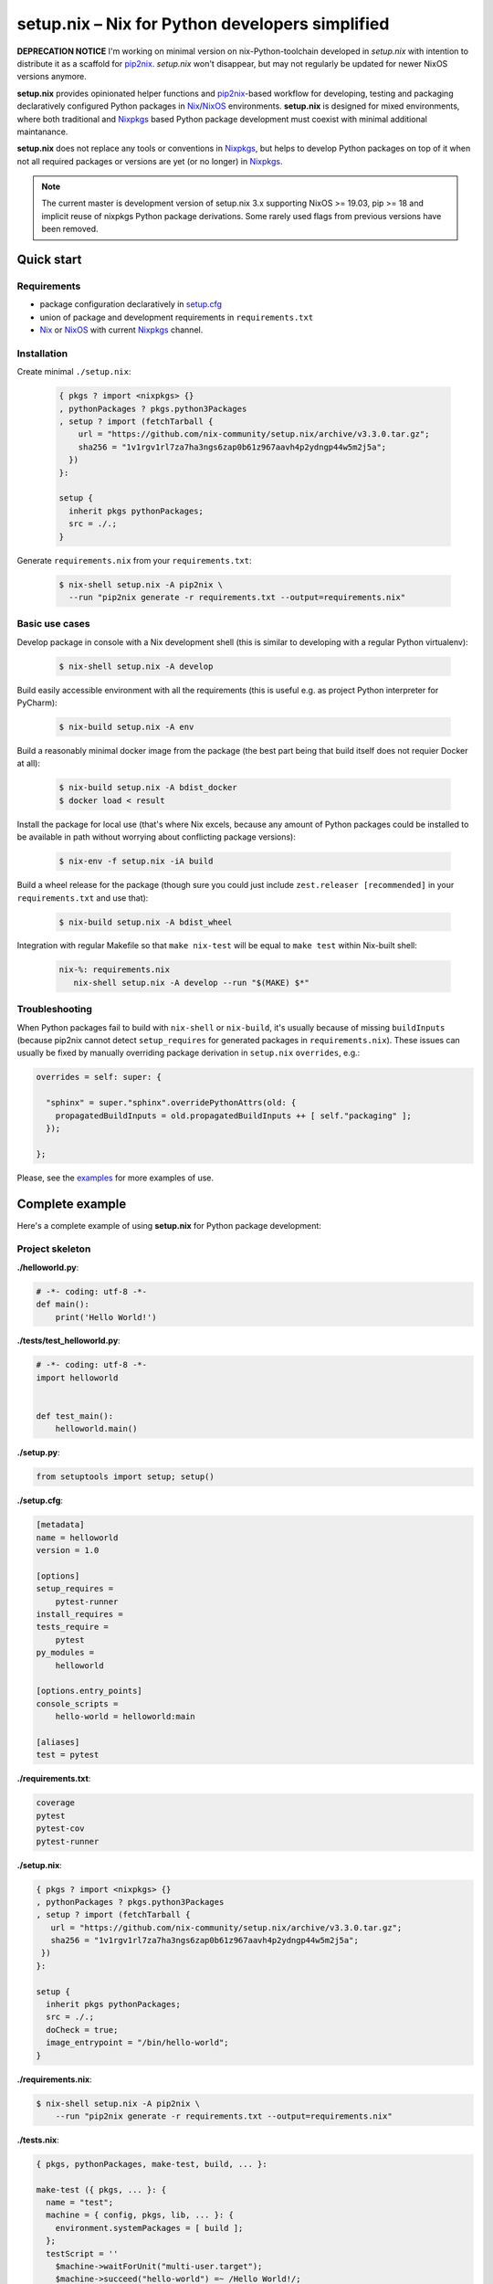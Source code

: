 ================================================
setup.nix – Nix for Python developers simplified
================================================

**DEPRECATION NOTICE** I'm working on minimal version on nix-Python-toolchain developed in *setup.nix* with intention to distribute it as a scaffold for pip2nix_. *setup.nix* won't disappear, but may not regularly be updated for newer NixOS versions anymore.

**setup.nix** provides opinionated helper functions and pip2nix_-based workflow
for developing, testing and packaging declaratively configured Python packages
in Nix_/NixOS_ environments. **setup.nix** is designed for mixed environments,
where both traditional and Nixpkgs_ based Python package development must
coexist with minimal additional maintanance.

**setup.nix** does not replace any tools or conventions in Nixpkgs_, but helps
to develop Python packages on top of it when not all required packages or
versions are yet (or no longer) in Nixpkgs_.

.. note::

   The current master is development version of setup.nix 3.x supporting
   NixOS >= 19.03, pip >= 18 and implicit reuse of nixpkgs Python package
   derivations. Some rarely used flags from previous versions have been
   removed.

Quick start
===========


Requirements
------------

* package configuration declaratively in `setup.cfg`_
* union of package and development requirements in ``requirements.txt``
* Nix_ or NixOS_ with current Nixpkgs_ channel.

.. _setup.cfg: http://setuptools.readthedocs.io/en/latest/setuptools.html#configuring-setup-using-setup-cfg-files
.. _pip2nix: https://github.com/nix-community/pip2nix
.. _Nix: https://nixos.org/nix/
.. _NixOS: https://nixos.org/
.. _Nixpkgs: https://nixos.org/nixpkgs/


Installation
------------

Create minimal ``./setup.nix``:

  .. code:: nix

     { pkgs ? import <nixpkgs> {}
     , pythonPackages ? pkgs.python3Packages
     , setup ? import (fetchTarball {
         url = "https://github.com/nix-community/setup.nix/archive/v3.3.0.tar.gz";
         sha256 = "1v1rgv1rl7za7ha3ngs6zap0b61z967aavh4p2ydngp44w5m2j5a";
       })
     }:

     setup {
       inherit pkgs pythonPackages;
       src = ./.;
     }

Generate ``requirements.nix`` from your ``requirements.txt``:

  .. code:: bash

     $ nix-shell setup.nix -A pip2nix \
       --run "pip2nix generate -r requirements.txt --output=requirements.nix"


Basic use cases
---------------

Develop package in console with a Nix development shell (this is similar to
developing with a regular Python virtualenv):

  .. code:: bash

     $ nix-shell setup.nix -A develop

Build easily accessible environment with all the requirements (this is useful
e.g. as project Python interpreter for PyCharm):

  .. code:: bash

     $ nix-build setup.nix -A env

Build a reasonably minimal docker image from the package (the best part being
that build itself does not requier Docker at all):

  .. code:: bash

     $ nix-build setup.nix -A bdist_docker
     $ docker load < result

Install the package for local use (that's where Nix excels, because any amount
of Python packages could be installed to be available in path without worrying
about conflicting package versions):

  .. code:: bash

     $ nix-env -f setup.nix -iA build

Build a wheel release for the package (though sure you could just include
``zest.releaser [recommended]`` in your ``requirements.txt`` and use that):

  .. code:: bash

     $ nix-build setup.nix -A bdist_wheel

Integration with regular Makefile so that ``make nix-test`` will be equal
to ``make test`` within Nix-built shell:

  .. code:: make

     nix-%: requirements.nix
        nix-shell setup.nix -A develop --run "$(MAKE) $*"



Troubleshooting
---------------

When Python packages fail to build with ``nix-shell`` or ``nix-build``, it's
usually because of missing ``buildInputs`` (because pip2nix cannot detect
``setup_requires`` for generated packages in ``requirements.nix``). These
issues can usually be fixed by manually overriding package derivation in
``setup.nix`` ``overrides``, e.g.:

.. code:: nix

   overrides = self: super: {

     "sphinx" = super."sphinx".overridePythonAttrs(old: {
       propagatedBuildInputs = old.propagatedBuildInputs ++ [ self."packaging" ];
     });

   };


Please, see the `examples`_ for more examples of use.

.. _examples: https://github.com/nix-community/setup.nix/blob/master/examples


Complete example
================

Here's a complete example of using **setup.nix** for Python package
development:


Project skeleton
----------------


**./helloworld.py**:

.. code:: python

    # -*- coding: utf-8 -*-
    def main():
        print('Hello World!')

**./tests/test_helloworld.py**:

.. code:: python

    # -*- coding: utf-8 -*-
    import helloworld


    def test_main():
        helloworld.main()

**./setup.py**:

.. code:: python

   from setuptools import setup; setup()

**./setup.cfg**:

.. code:: ini

    [metadata]
    name = helloworld
    version = 1.0

    [options]
    setup_requires =
        pytest-runner
    install_requires =
    tests_require =
        pytest
    py_modules =
        helloworld

    [options.entry_points]
    console_scripts =
        hello-world = helloworld:main

    [aliases]
    test = pytest

**./requirements.txt**:

.. code::

   coverage
   pytest
   pytest-cov
   pytest-runner

**./setup.nix**:

.. code:: nix

   { pkgs ? import <nixpkgs> {}
   , pythonPackages ? pkgs.python3Packages
   , setup ? import (fetchTarball {
      url = "https://github.com/nix-community/setup.nix/archive/v3.3.0.tar.gz";
      sha256 = "1v1rgv1rl7za7ha3ngs6zap0b61z967aavh4p2ydngp44w5m2j5a";
    })
   }:

   setup {
     inherit pkgs pythonPackages;
     src = ./.;
     doCheck = true;
     image_entrypoint = "/bin/hello-world";
   }

**./requirements.nix**:

.. code:: bash

    $ nix-shell setup.nix -A pip2nix \
        --run "pip2nix generate -r requirements.txt --output=requirements.nix"

**./tests.nix**:

.. code:: nix

    { pkgs, pythonPackages, make-test, build, ... }:

    make-test ({ pkgs, ... }: {
      name = "test";
      machine = { config, pkgs, lib, ... }: {
        environment.systemPackages = [ build ];
      };
      testScript = ''
        $machine->waitForUnit("multi-user.target");
        $machine->succeed("hello-world") =~ /Hello World!/;
      '';
    })


Interaction examples
--------------------

Run tests with coverage:

  .. code:: bash

     $ nix-shell setup.nix -A develop --run "pytest --cov=helloworld"

Build and run docker image:

  .. code:: bash

     $ docker load < `nix-build setup.nix -A bdist_docker --no-build-output`
     $ docker run --rm helloworld:latest
     Hello World!

Run functional NixOS tests:

  .. code:: bash

     $ nix-build setup.nix -A tests


Configuration options
=====================

Here is the signature of **setup.nix** expression with all the available
configuration arguments:

.. code:: nix

    { pkgs ? import <nixpkgs> {}
    , pythonPackages ? pkgs.pythonPackages

    # project path, usually ./., without cleanSource, which is added later
    , src

    # nix path to pip2nix built requirements file or similar nix function
    # or left empty to expect ./requirements.nix to exist
    , requirements ? null

    # custom post install script
    , postInstall ? ""

    # enable tests on package
    , doCheck ? false

    # requirements overrides fix building packages with undetected inputs
    , overrides ? self: super: {}

    # non-Python inputs
    , buildInputs ? []
    , propagatedBuildInputs ? []
    , shellHook ? ""

    # very dedicated bdist_docker
    , image_author ? null
    , image_name ? null
    , image_tag ? "latest"
    , image_entrypoint ? "/bin/sh"
    , image_cmd ? null
    , image_features ? [ "busybox" "tmpdir" ]
    , image_labels ? {}
    , image_extras ? []
    , image_created ? "1970-01-01T00:00:01Z"
    , image_user ? { name = "nobody"; uid = "65534"; gid = "65534"; }
    , image_keepContentsDirlinks ? false
    , image_runAsRoot ? ""
    , image_extraCommands ? ""
    , image_extraConfig ? {}
    }:

Arguments in detail:

**pkgs**
    **setup.nix** defaults to the currently available Nixpkgs_ version,
    but also accepts the given version for better reproducibility:

    .. code:: nix

     {
       pkgs = (fetchTarball {
         url = "https://github.com/NixOS/nixpkgs-channels/archive/915ce0f1e1a75adec7079ddb6cd3ffba5036b3fc.tar.gz";
         sha256 = "1kmx29i3xy4701z4lgmv5xxslb1djahrjxmrf83ig1whb4vgk4wm";
       }) {};
     }

**pythonPackges**
    In Nixpkgs_ each Python version has its own set of available packages.
    This is also used in **setup.nix** for selection of the used Python
    version (e.g. ``pkgs.python27Packages`` for Python 2.7 and
    ``pkgs.pythonPackages36Packages`` for Python 3.6).

**src**
    This is the absolute path for the project directory or ``environment.nix``.
    Usually this must be ``src = ./.`` in Nix for **setup.nix** to properly
    find your project's ``setup.cfg`` and ``requirements.txt``.
    If you are only building an evironment or an existing package from
    ``requirements.txt``, ``src = ./requirements.nix`` is enough.

**requirements**
    This is the absolute path for ``requirements.nix``, when it's named something
    other than ``requirements.nix``. This option was added to allow to generate
    different requirements files for different Python versions.

**doCheck**
    In Nixpkgs_ it is usual to require tests to pass before pakage is built,
    **setup.nix** disables tests for overridden packages. ``doCheck = true``
    enables tests for the current package. Tests for overridden packages can
    only be re-enabled by doing in custom overrides (see below).

**overrides**
    Because pip2nix_ cannot always generate fully working derivations for every
    Python package, **overrides**-function is required to complete the failing
    derivations. In addition, some Python package are actually hard to build,
    but luckily it's possible to re-use build insructions from Nixpkgs_.  See
    the `default overrides`__ example function (``overrides = self: super:
    {}``).

    The most usual use cases for overrides are:

    1. Adding missing Python ``buildInputs`` from package ``setup_requires``
       or non-Python inputs required by possible C-extensions in the package.

    2. Using the existing Nixpkgs_ derivation as it is.

    3. Using use the existing Nixpkgs_ derivation with updated PyPI version.

**defaultOverrides**
    **setup.nix** includes growing amount default package overrides to minimize
    the need of custom overrides. In case that those default overrides cause
    unexpected issues, it's possible to disable including the with argument
    ``defaultOverrides = false``.

**buildInputs**
    Non-Python build-time dependencies (usually Nixpkgs_-packages) required for
    building or testing the developed Python package.

**propagatedBuildInputs**
    Non-Python run-time dependencies (usually Nixpkgs_-packages) required for
    actually using the developed Python package.

**image_name**, **image_tag**, **image_entrypoint**, **image_features**, **image_labels**:
    Required for configuring the build of Docker image with ``bdist_docker``
    build target.

    Allowed arguments for ``image_features`` are:

    * ``"busybox"`` to make possible to execute interactive shell in the image
      with e.g. ``docker run --rm -ti --entrypoint=/bin/sh``

    * ``"tmpfile"`` to include writable ``/tmp`` in the image with environment
      variables ``TMP`` and ``HOME`` set to point it.

    ``image_labels`` should be a flat record of key value pairs for to be
    used as Docker image labels.

__ https://github.com/nix-community/setup.nix/blob/master/examples/tool
__ https://github.com/nix-community/setup.nix/blob/master/overrides.nix


More examples
=============

* https://github.com/collective/sphinxcontrib-httpexample
* https://github.com/nix-community/setup.nix/blob/master/examples/env
* https://github.com/nix-community/setup.nix/blob/master/examples/package
* https://github.com/nix-community/setup.nix/blob/master/examples/tool
